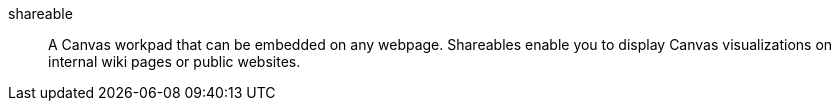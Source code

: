 
[[glossary-shareable]] shareable::
A Canvas workpad that can be embedded on any webpage. Shareables enable you to
display Canvas visualizations on internal wiki pages or public websites.
//Source: Kibana
